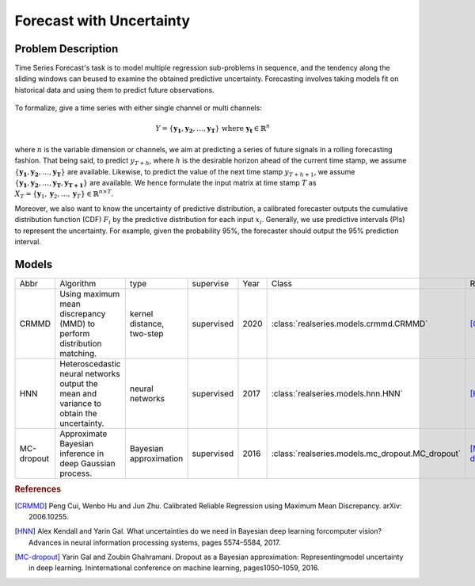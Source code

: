 Forecast with Uncertainty
=========================

Problem Description
-------------------

Time Series Forecast's task is to  model multiple regression sub-problems in sequence,  and the tendency along the sliding windows can beused to examine the obtained predictive uncertainty. Forecasting involves taking models fit on historical data and using them to predict future observations.

.. figure::
    ../figures/air_quality_raw.png


To formalize, give a time series with either single channel or multi channels:

.. math:: Y=\left\{\boldsymbol{y_{1}}, \boldsymbol{y_{2}}, \ldots, \boldsymbol{y_{T}}\right\} \text { where } \boldsymbol{y_{t}} \in \mathbb{R}^{n}

where :math:`n` is the variable dimension or channels, we aim at predicting a series of future signals in a rolling forecasting fashion. That being said, to predict :math:`y_{T+h}`, where :math:`h` is the desirable horizon ahead of the current time stamp,  we assume :math:`\left\{\boldsymbol{y_{1}}, \boldsymbol{y_{2}}, \ldots, \boldsymbol{y_{T}}\right\}` are available. Likewise, to predict the value of the next time stamp :math:`y_{T+h+1}`, we assume :math:`\left\{\boldsymbol{y_{1}}, \boldsymbol{y_{2}}, \ldots, \boldsymbol{y_{T}}, \boldsymbol{y_{T+1}}\right\}` are available. We hence formulate the input matrix at time stamp :math:`T` as :math:`X_{T}=\left\{\boldsymbol{y}_{1}, \boldsymbol{y}_{2}, \ldots, \boldsymbol{y}_{T}\right\} \in \mathbb{R}^{n \times T}`.

Moreover, we also want to know the uncertainty of predictive distribution, a calibrated forecaster outputs the cumulative distribution function (CDF) :math:`F_i` by the predictive distribution for each input :math:`x_i`. Generally, we use predictive intervals (PIs) to represent the uncertainty. For example, given the probability 95%, the forecaster should output the 95% prediction interval. 

.. figure::
    ../figures/air_quality_forecast.png


Models
------

+---------------+---------------------------------------------------------------------------------------------+-------------------------------+--------------+------+------------------------------------------------------+-----------------+
| Abbr          | Algorithm                                                                                   | type                          | supervise    | Year | Class                                                | Ref             |
+---------------+---------------------------------------------------------------------------------------------+-------------------------------+--------------+------+------------------------------------------------------+-----------------+
| CRMMD         | Using maximum mean discrepancy (MMD) to perform distribution matching.                      | kernel distance, two-step     | supervised   | 2020 | :class:`realseries.models.crmmd.CRMMD`               | [CRMMD]_        |
+---------------+---------------------------------------------------------------------------------------------+-------------------------------+--------------+------+------------------------------------------------------+-----------------+
| HNN           | Heteroscedastic neural networks output the mean and variance to obtain the uncertainty.     | neural networks               | supervised   | 2017 | :class:`realseries.models.hnn.HNN`                   | [HNN]_          |
+---------------+---------------------------------------------------------------------------------------------+-------------------------------+--------------+------+------------------------------------------------------+-----------------+
| MC-dropout    | Approximate Bayesian inference in deep Gaussian process.                                    | Bayesian approximation        | supervised   | 2016 | :class:`realseries.models.mc_dropout.MC_dropout`     | [MC-dropout]_   |
+---------------+---------------------------------------------------------------------------------------------+-------------------------------+--------------+------+------------------------------------------------------+-----------------+

.. rubric:: References

.. [CRMMD] Peng Cui, Wenbo Hu and Jun Zhu. Calibrated Reliable Regression using Maximum Mean Discrepancy. arXiv: 2006.10255.
.. [HNN] Alex Kendall and Yarin Gal.  What uncertainties do we need in Bayesian deep learning forcomputer vision?Advances in neural information processing systems, pages 5574–5584, 2017.
.. [MC-dropout] Yarin Gal and Zoubin Ghahramani. Dropout as a Bayesian approximation:  Representingmodel uncertainty in deep learning. Ininternational conference on machine learning, pages1050–1059, 2016.

